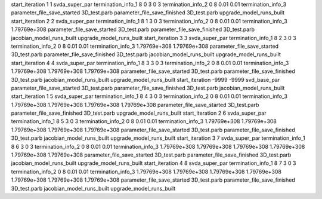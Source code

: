 start_iteration 1  1  svda_super_par
termination_info_1 8 0 3 0 3
termination_info_2 0 8 0.01 0.01
termination_info_3 
parameter_file_save_started 3D_test.parb
parameter_file_save_finished 3D_test.parb
upgrade_model_runs_built
start_iteration 2  2  svda_super_par
termination_info_1 8 1 3 0 3
termination_info_2 0 8 0.01 0.01
termination_info_3  1.79769e+308
parameter_file_save_started 3D_test.parb
parameter_file_save_finished 3D_test.parb
jacobian_model_runs_built
upgrade_model_runs_built
start_iteration 3  3  svda_super_par
termination_info_1 8 2 3 0 3
termination_info_2 0 8 0.01 0.01
termination_info_3  1.79769e+308 1.79769e+308
parameter_file_save_started 3D_test.parb
parameter_file_save_finished 3D_test.parb
jacobian_model_runs_built
upgrade_model_runs_built
start_iteration 4  4  svda_super_par
termination_info_1 8 3 3 0 3
termination_info_2 0 8 0.01 0.01
termination_info_3  1.79769e+308 1.79769e+308 1.79769e+308
parameter_file_save_started 3D_test.parb
parameter_file_save_finished 3D_test.parb
jacobian_model_runs_built
upgrade_model_runs_built
start_iteration -9999  -9999  svd_base_par
parameter_file_save_started 3D_test.parb
parameter_file_save_finished 3D_test.parb
jacobian_model_runs_built
start_iteration 1  5  svda_super_par
termination_info_1 8 4 3 0 3
termination_info_2 0 8 0.01 0.01
termination_info_3  1.79769e+308 1.79769e+308 1.79769e+308 1.79769e+308
parameter_file_save_started 3D_test.parb
parameter_file_save_finished 3D_test.parb
upgrade_model_runs_built
start_iteration 2  6  svda_super_par
termination_info_1 8 5 3 0 3
termination_info_2 0 8 0.01 0.01
termination_info_3  1.79769e+308 1.79769e+308 1.79769e+308 1.79769e+308 1.79769e+308
parameter_file_save_started 3D_test.parb
parameter_file_save_finished 3D_test.parb
jacobian_model_runs_built
upgrade_model_runs_built
start_iteration 3  7  svda_super_par
termination_info_1 8 6 3 0 3
termination_info_2 0 8 0.01 0.01
termination_info_3  1.79769e+308 1.79769e+308 1.79769e+308 1.79769e+308 1.79769e+308 1.79769e+308
parameter_file_save_started 3D_test.parb
parameter_file_save_finished 3D_test.parb
jacobian_model_runs_built
upgrade_model_runs_built
start_iteration 4  8  svda_super_par
termination_info_1 8 7 3 0 3
termination_info_2 0 8 0.01 0.01
termination_info_3  1.79769e+308 1.79769e+308 1.79769e+308 1.79769e+308 1.79769e+308 1.79769e+308 1.79769e+308
parameter_file_save_started 3D_test.parb
parameter_file_save_finished 3D_test.parb
jacobian_model_runs_built
upgrade_model_runs_built

